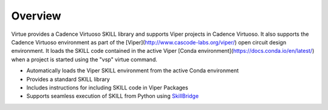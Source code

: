 Overview
========
Virtue provides a Cadence Virtuoso SKILL library and supports Viper projects in
Cadence Virtuoso.  It also supports the Cadence Virtuoso environment as 
part of the [Viper](http://www.cascode-labs.org/viper/) open circuit design 
environment. It loads the SKILL code contained in the active Viper 
[Conda environment](https://docs.conda.io/en/latest/) when 
a project is started using the "vsp" virtue command.

* Automatically loads the Viper SKILL environment from the active Conda environment
* Provides a standard SKILL library
* Includes instructions for including SKILL code in Viper Packages
* Supports seamless execution of SKILL from Python using 
  `SkillBridge <https://unihd-cag.github.io/skillbridge/>`_
